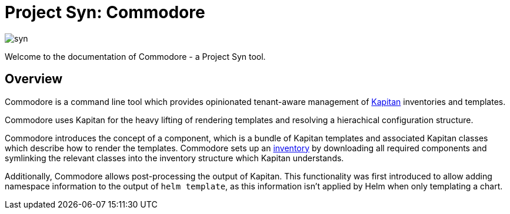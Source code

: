 = Project Syn: Commodore

image::syn.png[]

Welcome to the documentation of Commodore - a Project Syn tool.

== Overview

Commodore is a command line tool which provides opinionated tenant-aware
management of https://kapitan.dev/[Kapitan] inventories and templates.

Commodore uses Kapitan for the heavy lifting of rendering templates and
resolving a hierachical configuration structure.

Commodore introduces the concept of a component, which is a bundle of Kapitan
templates and associated Kapitan classes which describe how to render the
templates. Commodore sets up an https://kapitan.dev/inventory/[inventory] by
downloading all required components and symlinking the relevant classes into
the inventory structure which Kapitan understands.

Additionally, Commodore allows post-processing the output of Kapitan. This
functionality was first introduced to allow adding namespace information to
the output of `helm template`, as this information isn't applied by Helm when
only templating a chart.
